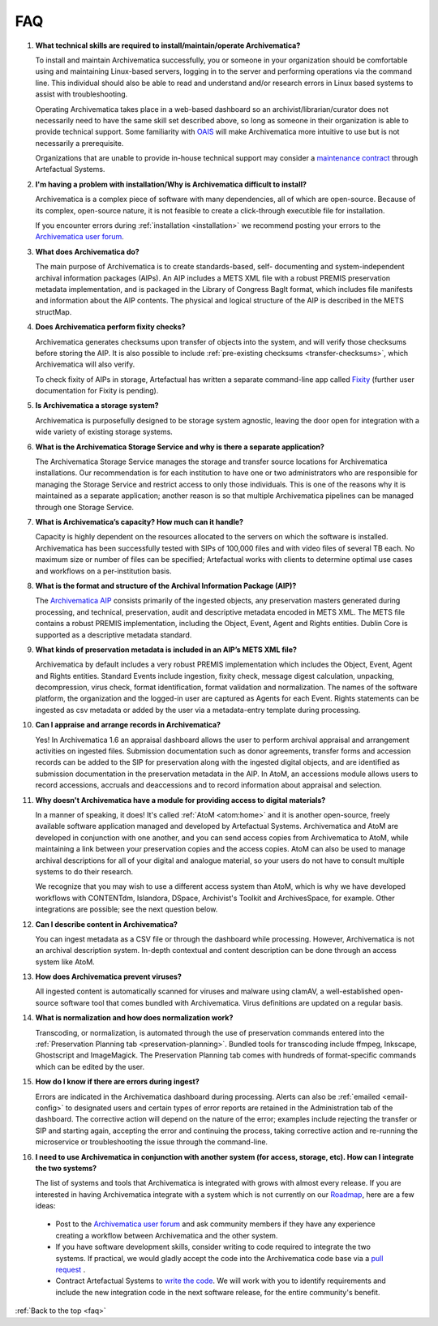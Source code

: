 .. _faq:

===
FAQ
===

#. **What technical skills are required to install/maintain/operate Archivematica?**

   To install and maintain Archivematica successfully, you or someone in your
   organization should be comfortable using and maintaining Linux-based servers,
   logging in to the server and performing operations via the command line. This
   individual should also be able to read and understand and/or research errors
   in Linux based systems to assist with troubleshooting.

   Operating Archivematica takes place in a web-based dashboard so an
   archivist/librarian/curator does not necessarily need to have the same skill
   set described above, so long as someone in their organization is able to
   provide technical support. Some familiarity with `OAIS`_ will make
   Archivematica more intuitive to use but is not necessarily a prerequisite.

   Organizations that are unable to provide in-house technical support may
   consider a `maintenance contract`_ through Artefactual Systems.

#. **I'm having a problem with installation/Why is Archivematica difficult to install?**

   Archivematica is a complex piece of software with many dependencies, all
   of which are open-source. Because of its complex, open-source nature,
   it is not feasible to create a click-through executible file for
   installation.

   If you encounter errors during :ref:`installation <installation>` we
   recommend posting your errors to the `Archivematica user forum`_.

#. **What does Archivematica do?**

   The main purpose of Archivematica is to create standards-based, self-
   documenting and system-independent archival information packages (AIPs). An
   AIP includes a METS XML file with a robust PREMIS preservation metadata
   implementation, and is packaged in the Library of Congress BagIt format,
   which includes file manifests and information about the AIP contents. The
   physical and logical structure of the AIP is described in the METS structMap.

#. **Does Archivematica perform fixity checks?**

   Archivematica generates checksums upon transfer of objects into the system,
   and will verify those checksums before storing the AIP. It is also
   possible to include :ref:`pre-existing checksums <transfer-checksums>`, which
   Archivematica will also verify.

   To check fixity of AIPs in storage, Artefactual has written a separate
   command-line app called `Fixity`_ (further user documentation for Fixity is
   pending).

#. **Is Archivematica a storage system?**

   Archivematica is purposefully designed to be storage system agnostic, leaving
   the door open for integration with a wide variety of existing storage
   systems.

#. **What is the Archivematica Storage Service and why is there a separate application?**

   The Archivematica Storage Service manages the storage and transfer source
   locations for Archivematica installations. Our recommendation is for each
   institution to have one or two administrators who are responsible for
   managing the Storage Service and restrict access to only those individuals.
   This is one of the reasons why it is maintained as a separate application;
   another reason is so that multiple Archivematica pipelines can be managed
   through one Storage Service.

#. **What is Archivematica’s capacity?  How much can it handle?**

   Capacity is highly dependent on the resources allocated to the servers on
   which the software is installed. Archivematica has been successfully tested
   with SIPs of 100,000 files and with video files of several TB each. No
   maximum size or number of files can be specified; Artefactual works with
   clients to determine optimal use cases and workflows on a per-institution
   basis.

#. **What is the format and structure of the Archival Information Package (AIP)?**

   The `Archivematica AIP`_ consists primarily of the ingested objects, any
   preservation masters generated during processing, and technical,
   preservation, audit and descriptive metadata encoded in METS XML. The METS
   file contains a robust PREMIS implementation, including the Object, Event,
   Agent and Rights entities. Dublin Core is supported as a descriptive
   metadata standard.

#. **What kinds of preservation metadata is included in an AIP’s METS XML file?**

   Archivematica by default includes a very robust PREMIS implementation which
   includes the Object, Event, Agent and Rights entities. Standard Events include
   ingestion, fixity check, message digest calculation,  unpacking, decompression,
   virus check, format identification, format validation and normalization. The
   names of the software platform, the organization and the logged-in user are
   captured as Agents for each Event. Rights statements can be ingested as csv
   metadata or added by the user via a metadata-entry template during processing.

#. **Can I appraise and arrange records in Archivematica?**

   Yes! In Archivematica 1.6 an appraisal dashboard allows the user to perform
   archival appraisal and arrangement activities on ingested files. Submission
   documentation such as donor agreements, transfer forms and accession records
   can be added to the SIP for preservation along with the ingested digital objects,
   and are identified as submission documentation in the preservation metadata
   in the AIP. In AtoM, an accessions module allows users to record accessions,
   accruals and deaccessions and to record information about appraisal and selection.

#. **Why doesn't Archivematica have a module for providing access to digital
   materials?**

   In a manner of speaking, it does! It's called :ref:`AtoM <atom:home>` and
   it is another open-source, freely available software application managed
   and developed by Artefactual Systems. Archivematica and AtoM are developed
   in conjunction with one another, and you can send access copies from
   Archivematica to AtoM, while maintaining a link between your preservation
   copies and the access copies. AtoM can also be used to manage archival
   descriptions for all of your digital and analogue material, so your users
   do not have to consult multiple systems to do their research.

   We recognize that you may wish to use a different access system than AtoM,
   which is why we have developed workflows with CONTENTdm, Islandora, DSpace,
   Archivist's Toolkit and ArchivesSpace, for example. Other integrations are
   possible; see the next question below.

#. **Can I describe content in Archivematica?**

   You can ingest metadata as a CSV file or through the dashboard while
   processing. However, Archivematica is not an archival description system.
   In-depth contextual and content description can be done through an access
   system like AtoM.

#. **How does Archivematica prevent viruses?**

   All ingested content is automatically scanned for viruses and malware using
   clamAV, a well-established open-source software tool that comes bundled with
   Archivematica. Virus definitions are updated on a regular basis.

#. **What is normalization and how does normalization work?**

   Transcoding, or normalization, is automated through the use of preservation
   commands entered into the :ref:`Preservation Planning tab
   <preservation-planning>`. Bundled tools for transcoding include ffmpeg,
   Inkscape, Ghostscript and ImageMagick. The Preservation Planning tab comes
   with hundreds of format-specific commands which can be edited by the user.

#. **How do I know if there are errors during ingest?**

   Errors are indicated in the Archivematica dashboard during processing. Alerts
   can also be :ref:`emailed <email-config>` to designated users and certain
   types of error reports  are retained in the Administration tab of the
   dashboard. The corrective action  will depend on the nature of the error;
   examples include rejecting the transfer  or SIP and starting again, accepting
   the error and continuing the process,  taking corrective action and
   re-running the microservice or troubleshooting  the issue through the
   command-line.

#. **I need to use Archivematica in conjunction with another system (for access,
   storage, etc). How can I integrate the two systems?**

   The list of systems and tools that Archivematica is integrated with grows
   with almost every release. If you are interested in having Archivematica
   integrate with a system which is not currently on our `Roadmap`_, here are a
   few ideas:

  * Post to the `Archivematica user forum`_ and ask community members if they
    have any experience creating a workflow between Archivematica and the other
    system.

  * If you have software development skills, consider writing to code required
    to integrate the two systems. If practical, we would gladly accept the code
    into the Archivematica code base via a `pull request`_ .

  * Contract Artefactual Systems to `write the code`_. We will work with you to
    identify requirements and include the new integration code in the next
    software release, for the entire community's benefit.

:ref:`Back to the top <faq>`

.. _Roadmap: https://wiki.archivematica.org/Development_roadmap:_Archivematica
.. _Archivematica user forum: https://groups.google.com/forum/#!forum/archivematica
.. _pull request: https://github.com/artefactual/archivematica/blob/stable/1.7.x/CONTRIBUTING.md
.. _write the code: https://www.artefactual.com/services/software-development/
.. _OAIS: https://en.wikipedia.org/wiki/Open_Archival_Information_System
.. _maintenance contract: https://www.artefactual.com/services/technical-support/
.. _Fixity: https://github.com/artefactual/fixity
.. _Archivematica AIP: https://www.archivematica.org/en/docs/archivematica-1.6/user-manual/archival-storage/aip-structure/#aip-structure
